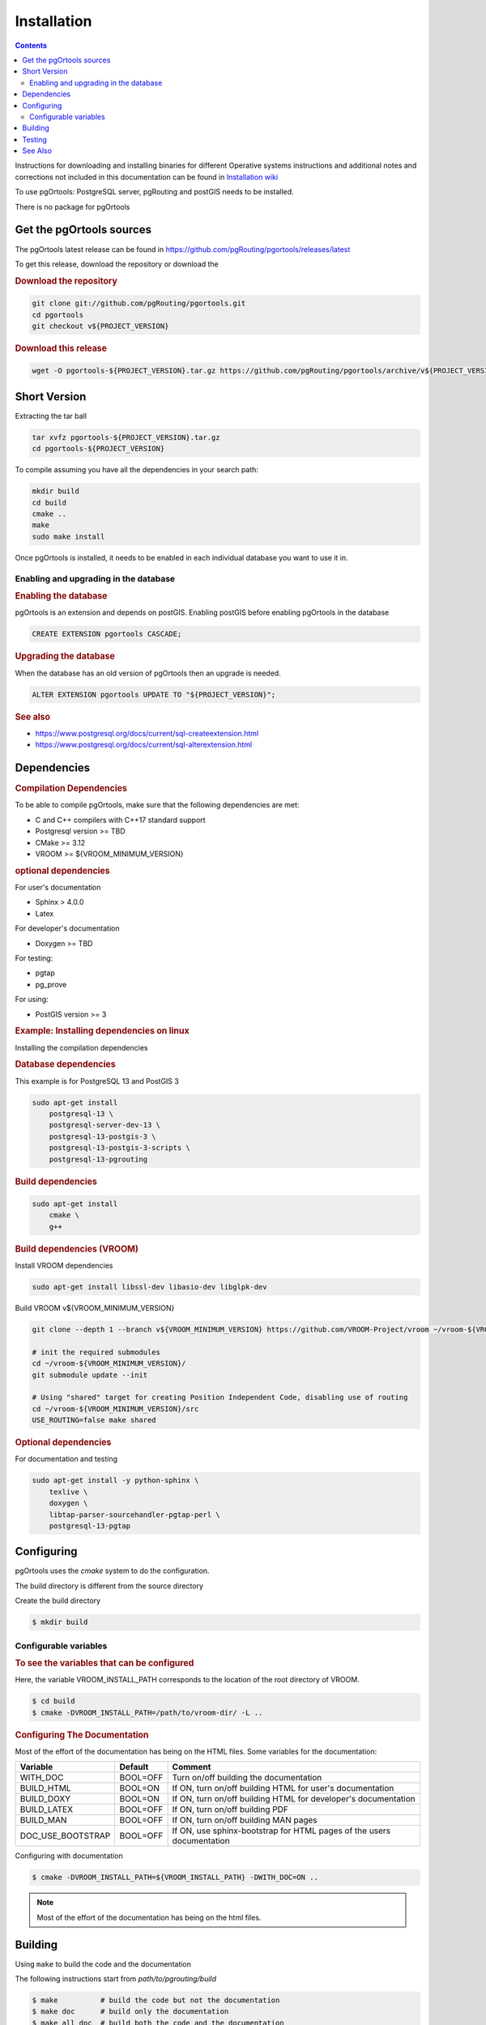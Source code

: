 ..
   ****************************************************************************
    pgOrtools Manual
    Copyright(c) pgOrtools Contributors

    This documentation is licensed under a Creative Commons Attribution-Share
    Alike 3.0 License: https://creativecommons.org/licenses/by-sa/3.0/
   ****************************************************************************

Installation
===============================================================================

.. contents::

Instructions for downloading and installing binaries for different Operative systems
instructions and additional notes and corrections not included in this documentation
can be found in
`Installation wiki <https://github.com/pgRouting/pgortools/wiki/Notes-on-Download%2C-Installation-and-building-pgOrtools>`__

To use pgOrtools: PostgreSQL server, pgRouting and postGIS needs to be installed.

There is no package for pgOrtools

Get the pgOrtools sources
-------------------------------------------------------------------------------


The pgOrtools latest release can be found in https://github.com/pgRouting/pgortools/releases/latest

To get this release, download the repository or download the

.. rubric:: Download the repository

.. code-block:: bash

    git clone git://github.com/pgRouting/pgortools.git
    cd pgortools
    git checkout v${PROJECT_VERSION}


.. rubric:: Download this release

.. code-block:: bash

    wget -O pgortools-${PROJECT_VERSION}.tar.gz https://github.com/pgRouting/pgortools/archive/v${PROJECT_VERSION}.tar.gz


Short Version
-------------------------------------------------------------------------------


Extracting the tar ball

.. code-block:: bash

    tar xvfz pgortools-${PROJECT_VERSION}.tar.gz
    cd pgortools-${PROJECT_VERSION}

To compile assuming you have all the dependencies in your search path:

.. code-block:: bash

    mkdir build
    cd build
    cmake ..
    make
    sudo make install

Once pgOrtools is installed, it needs to be enabled in each individual database you want to use it in.


Enabling and upgrading in the database
...............................................................................

.. rubric:: Enabling the database

pgOrtools is an extension and depends on postGIS. Enabling postGIS before enabling pgOrtools in the database

.. code-block:: sql

  CREATE EXTENSION pgortools CASCADE;


.. rubric:: Upgrading the database

When the database has an old version of pgOrtools then an upgrade is needed.


.. code-block:: sql

   ALTER EXTENSION pgortools UPDATE TO "${PROJECT_VERSION}";


.. rubric:: See also

* https://www.postgresql.org/docs/current/sql-createextension.html
* https://www.postgresql.org/docs/current/sql-alterextension.html


Dependencies
-------------------------------------------------------------------------------

.. rubric:: Compilation Dependencies

To be able to compile pgOrtools, make sure that the following dependencies are met:

.. TODO fill this numbers based on what is on the CMakeLists

* C and C++ compilers with C++17 standard support
* Postgresql version >= TBD
* CMake >= 3.12
* VROOM >= ${VROOM_MINIMUM_VERSION}

.. rubric:: optional dependencies

For user's documentation

* Sphinx > 4.0.0
* Latex

For developer's documentation

* Doxygen >=  TBD

For testing:

* pgtap
* pg_prove

For using:

* PostGIS version >= 3

.. rubric:: Example: Installing dependencies on linux

Installing the compilation dependencies

.. rubric:: Database dependencies

This example is for PostgreSQL 13 and PostGIS 3

.. code-block:: none

    sudo apt-get install
        postgresql-13 \
        postgresql-server-dev-13 \
        postgresql-13-postgis-3 \
        postgresql-13-postgis-3-scripts \
        postgresql-13-pgrouting


.. rubric:: Build dependencies

.. code-block:: none

    sudo apt-get install
        cmake \
        g++

.. rubric:: Build dependencies (VROOM)

Install VROOM dependencies

.. code-block:: none

    sudo apt-get install libssl-dev libasio-dev libglpk-dev

Build VROOM v${VROOM_MINIMUM_VERSION}

.. code-block:: none

    git clone --depth 1 --branch v${VROOM_MINIMUM_VERSION} https://github.com/VROOM-Project/vroom ~/vroom-${VROOM_MINIMUM_VERSION}

    # init the required submodules
    cd ~/vroom-${VROOM_MINIMUM_VERSION}/
    git submodule update --init

    # Using "shared" target for creating Position Independent Code, disabling use of routing
    cd ~/vroom-${VROOM_MINIMUM_VERSION}/src
    USE_ROUTING=false make shared

.. rubric:: Optional dependencies

For documentation and testing

.. code-block:: none

    sudo apt-get install -y python-sphinx \
        texlive \
        doxygen \
        libtap-parser-sourcehandler-pgtap-perl \
        postgresql-13-pgtap


.. _install_configuring:

Configuring
-------------------------

pgOrtools uses the `cmake` system to do the configuration.

The build directory is different from the source directory

Create the build directory

.. code-block:: bash

    $ mkdir build

Configurable variables
.......................

.. rubric:: To see the variables that can be configured

Here, the variable VROOM_INSTALL_PATH corresponds to the location of the root directory of VROOM.

.. code-block:: bash

    $ cd build
    $ cmake -DVROOM_INSTALL_PATH=/path/to/vroom-dir/ -L ..


.. rubric:: Configuring The Documentation

Most of the effort of the documentation has being on the HTML files.
Some variables for the documentation:

================== ========= ============================
Variable            Default     Comment
================== ========= ============================
WITH_DOC           BOOL=OFF  Turn on/off building the documentation
BUILD_HTML         BOOL=ON   If ON, turn on/off building HTML for user's documentation
BUILD_DOXY         BOOL=ON   If ON, turn on/off building HTML for developer's documentation
BUILD_LATEX        BOOL=OFF  If ON, turn on/off building PDF
BUILD_MAN          BOOL=OFF  If ON, turn on/off building MAN pages
DOC_USE_BOOTSTRAP  BOOL=OFF  If ON, use sphinx-bootstrap for HTML pages of the users documentation
================== ========= ============================

Configuring with documentation

.. code-block:: bash

    $ cmake -DVROOM_INSTALL_PATH=${VROOM_INSTALL_PATH} -DWITH_DOC=ON ..

.. note:: Most of the effort of the documentation has being on the html files.


.. _install_build:

Building
----------------------------------------------------------------

Using ``make`` to build the code and the documentation

The following instructions start from *path/to/pgrouting/build*

.. code-block:: bash

    $ make          # build the code but not the documentation
    $ make doc      # build only the documentation
    $ make all doc  # build both the code and the documentation


We have tested on several platforms, For installing or reinstalling all the steps are needed.

.. warning:: The sql signatures are configured and build in the ``cmake`` command.

.. rubric:: MinGW on Windows


.. code-block:: bash

    $ mkdir build
    $ cd build
    $ cmake -G"MSYS Makefiles" ..
    $ make
    $ make install


.. rubric:: Linux

The following instructions start from *path/to/repository*

.. code-block:: bash

    mkdir build
    cd build
    cmake  ..
    make
    sudo make install

When the configuration changes:

.. code-block:: bash

    rm -rf build

and start the build process as mentioned above.

.. _install_testing:

Testing
-------------------------

Currently there is no :code:`make test` and testing is done as follows

The following instructions start from *path/to/pgrouting/*

.. code-block:: none

    tools/testers/doc_queries_generator.pl
    createdb  -U <user> ___vrp___test___
    bash ./tools/testers/pg_prove_tests.sh <user>
    dropdb  -U <user> ___vrp___test___

See Also
-------------------------------------------------------------------------------

.. rubric:: Indices and tables

* :ref:`genindex`
* :ref:`search`


